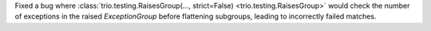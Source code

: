 Fixed a bug where :class:`trio.testing.RaisesGroup(..., strict=False) <trio.testing.RaisesGroup>` would check the number of exceptions in the raised `ExceptionGroup` before flattening subgroups, leading to incorrectly failed matches.
